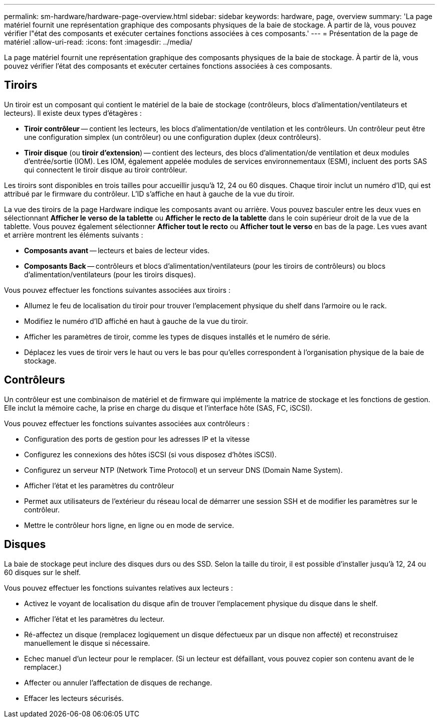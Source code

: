 ---
permalink: sm-hardware/hardware-page-overview.html 
sidebar: sidebar 
keywords: hardware, page, overview 
summary: 'La page matériel fournit une représentation graphique des composants physiques de la baie de stockage. À partir de là, vous pouvez vérifier l"état des composants et exécuter certaines fonctions associées à ces composants.' 
---
= Présentation de la page de matériel
:allow-uri-read: 
:icons: font
:imagesdir: ../media/


[role="lead"]
La page matériel fournit une représentation graphique des composants physiques de la baie de stockage. À partir de là, vous pouvez vérifier l'état des composants et exécuter certaines fonctions associées à ces composants.



== Tiroirs

Un tiroir est un composant qui contient le matériel de la baie de stockage (contrôleurs, blocs d'alimentation/ventilateurs et lecteurs). Il existe deux types d'étagères :

* *Tiroir contrôleur* -- contient les lecteurs, les blocs d'alimentation/de ventilation et les contrôleurs. Un contrôleur peut être une configuration simplex (un contrôleur) ou une configuration duplex (deux contrôleurs).
* *Tiroir disque* (ou *tiroir d'extension*) -- contient des lecteurs, des blocs d'alimentation/de ventilation et deux modules d'entrée/sortie (IOM). Les IOM, également appelée modules de services environnementaux (ESM), incluent des ports SAS qui connectent le tiroir disque au tiroir contrôleur.


Les tiroirs sont disponibles en trois tailles pour accueillir jusqu'à 12, 24 ou 60 disques. Chaque tiroir inclut un numéro d'ID, qui est attribué par le firmware du contrôleur. L'ID s'affiche en haut à gauche de la vue du tiroir.

La vue des tiroirs de la page Hardware indique les composants avant ou arrière. Vous pouvez basculer entre les deux vues en sélectionnant *Afficher le verso de la tablette* ou *Afficher le recto de la tablette* dans le coin supérieur droit de la vue de la tablette. Vous pouvez également sélectionner *Afficher tout le recto* ou *Afficher tout le verso* en bas de la page. Les vues avant et arrière montrent les éléments suivants :

* *Composants avant* -- lecteurs et baies de lecteur vides.
* *Composants Back* -- contrôleurs et blocs d'alimentation/ventilateurs (pour les tiroirs de contrôleurs) ou blocs d'alimentation/ventilateurs (pour les tiroirs disques).


Vous pouvez effectuer les fonctions suivantes associées aux tiroirs :

* Allumez le feu de localisation du tiroir pour trouver l'emplacement physique du shelf dans l'armoire ou le rack.
* Modifiez le numéro d'ID affiché en haut à gauche de la vue du tiroir.
* Afficher les paramètres de tiroir, comme les types de disques installés et le numéro de série.
* Déplacez les vues de tiroir vers le haut ou vers le bas pour qu'elles correspondent à l'organisation physique de la baie de stockage.




== Contrôleurs

Un contrôleur est une combinaison de matériel et de firmware qui implémente la matrice de stockage et les fonctions de gestion. Elle inclut la mémoire cache, la prise en charge du disque et l'interface hôte (SAS, FC, iSCSI).

Vous pouvez effectuer les fonctions suivantes associées aux contrôleurs :

* Configuration des ports de gestion pour les adresses IP et la vitesse
* Configurez les connexions des hôtes iSCSI (si vous disposez d'hôtes iSCSI).
* Configurez un serveur NTP (Network Time Protocol) et un serveur DNS (Domain Name System).
* Afficher l'état et les paramètres du contrôleur
* Permet aux utilisateurs de l'extérieur du réseau local de démarrer une session SSH et de modifier les paramètres sur le contrôleur.
* Mettre le contrôleur hors ligne, en ligne ou en mode de service.




== Disques

La baie de stockage peut inclure des disques durs ou des SSD. Selon la taille du tiroir, il est possible d'installer jusqu'à 12, 24 ou 60 disques sur le shelf.

Vous pouvez effectuer les fonctions suivantes relatives aux lecteurs :

* Activez le voyant de localisation du disque afin de trouver l'emplacement physique du disque dans le shelf.
* Afficher l'état et les paramètres du lecteur.
* Ré-affectez un disque (remplacez logiquement un disque défectueux par un disque non affecté) et reconstruisez manuellement le disque si nécessaire.
* Echec manuel d'un lecteur pour le remplacer. (Si un lecteur est défaillant, vous pouvez copier son contenu avant de le remplacer.)
* Affecter ou annuler l'affectation de disques de rechange.
* Effacer les lecteurs sécurisés.

